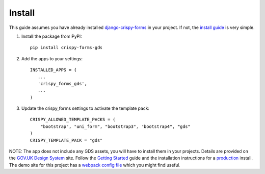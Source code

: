 .. _django-crispy-forms: https://github.com/maraujop/django-crispy-forms
.. _install guide: https://django-crispy-forms.readthedocs.io/en/latest/install.html
.. _GOV.UK Design System: https://design-system.service.gov.uk/
.. _Getting started: https://design-system.service.gov.uk/get-started/
.. _production: https://design-system.service.gov.uk/get-started/production/
.. _webpack config file: https://github.com/wildfish/crispy-forms-gds/blob/master/demo/frontend/webpack.config.js

.. _install-intro:

=======
Install
=======
This guide assumes you have already installed `django-crispy-forms`_ in your
project. If not, the `install guide`_ is very simple.

#. Install the package from PyPI: ::

    pip install crispy-forms-gds

#. Add the apps to your settings: ::

        INSTALLED_APPS = (
           ...
           'crispy_forms_gds',
           ...
        )

#. Update the crispy_forms settings to activate the template pack: ::

        CRISPY_ALLOWED_TEMPLATE_PACKS = (
            "bootstrap", "uni_form", "bootstrap3", "bootstrap4", "gds"
        )
        CRISPY_TEMPLATE_PACK = "gds"

NOTE: The app does not include any GDS assets, you will have to install them
in your projects. Details are provided on the `GOV.UK Design System`_ site.
Follow the `Getting Started`_ guide and the installation instructions for a
`production`_ install. The demo site for this project has a `webpack config file`_
which you might find useful.

